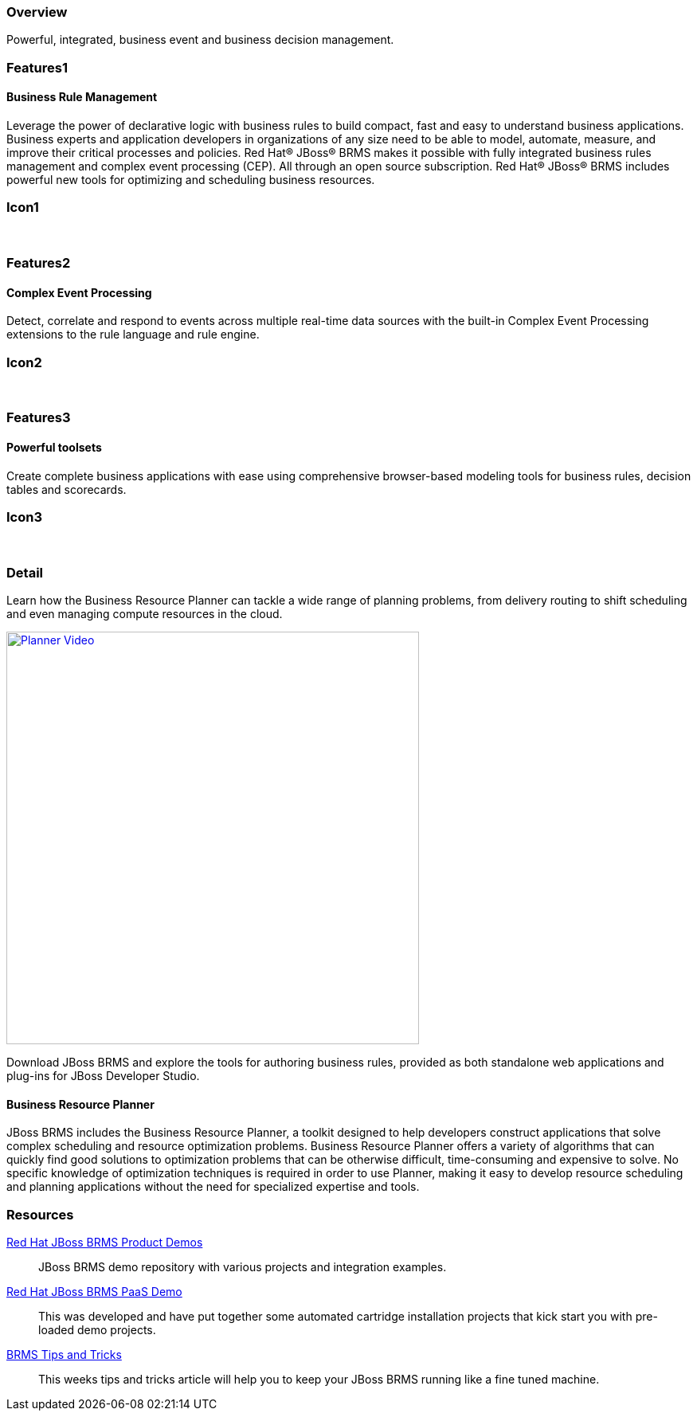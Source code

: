 :awestruct-layout: product-overview
:leveloffset: 1
:awestruct-interpolate: true

== Overview

Powerful, integrated, business event and business decision management.


== Features1

=== Business Rule Management

Leverage the power of declarative logic with business rules to build compact, fast and easy to understand business applications. +
Business experts and application developers in organizations of any size need to be able to model, automate, measure, and improve
their critical processes and policies. Red Hat(R) JBoss(R) BRMS makes it possible with fully integrated business rules management
and complex event processing (CEP). All through an open source subscription. Red Hat(R) JBoss(R) BRMS includes powerful new tools
for optimizing and scheduling business resources.

== Icon1

[.fa .fa-gear .fa-5x .fa-fw]#&nbsp;#


== Features2

=== Complex Event Processing

Detect, correlate and respond to events across multiple real-time data sources with the built-in Complex Event Processing extensions to the rule language and rule engine.

== Icon2
[.fa .fa-bell-o .fa-5x .fa-fw]#&nbsp;#


== Features3

=== Powerful toolsets

Create complete business applications with ease using comprehensive browser-based modeling tools for business rules, decision tables and scorecards.

== Icon3

[.fa .fa-wrench .fa-5x .fa-fw]#&nbsp;# 

== Detail

Learn how the Business Resource Planner can tackle a wide range of planning problems, from delivery routing to shift scheduling and
even managing compute resources in the cloud. 

https://vimeo.com/album/2982444/video/143059283[image:#{cdn('images/products/brms/planner-video.png')}["Planner Video", width="518"]]

Download JBoss BRMS and explore the tools for authoring business rules, provided as both standalone web applications and plug-ins for JBoss Developer Studio.

=== Business Resource Planner

JBoss BRMS includes the Business Resource Planner, a toolkit designed to help developers construct applications that solve complex scheduling and resource optimization problems. Business Resource Planner offers a variety of algorithms that can quickly find good solutions to optimization problems that can be otherwise difficult, time-consuming and expensive to solve. No specific knowledge of optimization techniques is required in order to use Planner, making it easy to develop resource scheduling and planning applications without the need for specialized expertise and tools.

== Resources

https://github.com/jbossdemocentral?utf8=%E2%9C%93&query=brms-[Red Hat JBoss BRMS Product Demos]::
  JBoss BRMS demo repository with various projects and integration examples.

https://github.com/jbossdemocentral?utf8=%E2%9C%93&query=brmsPaaS[Red Hat JBoss BRMS PaaS Demo]::
  This was developed and have put together some automated cartridge installation projects that kick start you with pre-loaded demo projects.

http://www.schabell.org/search/label/Tips%26Tricks[BRMS Tips and Tricks]::
  This weeks tips and tricks article will help you to keep your JBoss BRMS running like a fine tuned machine.
